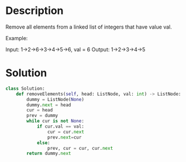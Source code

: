 * Description
Remove all elements from a linked list of integers that have value val.

Example:

Input:  1->2->6->3->4->5->6, val = 6
Output: 1->2->3->4->5
* Solution
#+begin_src python
  class Solution:
      def removeElements(self, head: ListNode, val: int) -> ListNode:
          dummy = ListNode(None)
          dummy.next = head
          cur = head
          prev = dummy
          while cur is not None:
              if cur.val == val:
                  cur = cur.next
                  prev.next=cur
              else:
                  prev, cur = cur, cur.next
          return dummy.next
#+end_src
